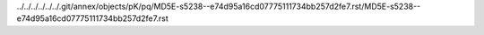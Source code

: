 ../../../../../../.git/annex/objects/pK/pq/MD5E-s5238--e74d95a16cd07775111734bb257d2fe7.rst/MD5E-s5238--e74d95a16cd07775111734bb257d2fe7.rst